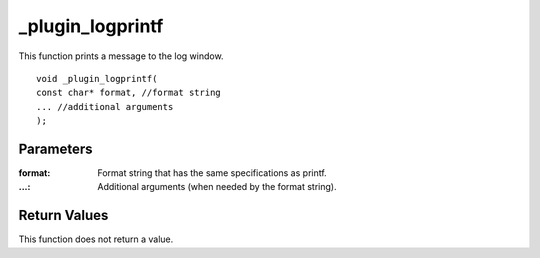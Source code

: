 =================
_plugin_logprintf
=================

This function prints a message to the log window.

::

    void _plugin_logprintf(
    const char* format, //format string
    ... //additional arguments
    ); 

----------
Parameters
----------

:format: Format string that has the same specifications as printf. 
:...: Additional arguments (when needed by the format string). 

-------------
Return Values
-------------
This function does not return a value. 
